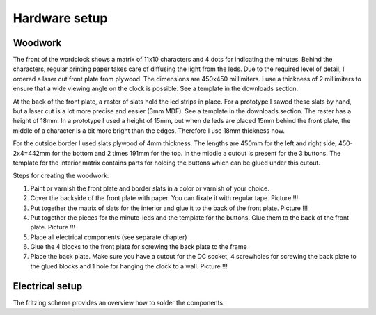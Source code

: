 Hardware setup
==============

Woodwork
---------
The front of the wordclock shows a matrix of 11x10 characters and 4 dots for indicating the minutes. Behind the characters, regular printing paper takes care of diffusing the light from the leds. Due to the required level of detail, I ordered a laser cut front plate from plywood. The dimensions are 450x450 millimiters. I use a thickness of 2 millimiters to ensure that a wide viewing angle on the clock is possible. See a template in the downloads section.

At the back of the front plate, a raster of slats hold the led strips in place. For a prototype I sawed these slats by hand, but a laser cut is a lot more precise and easier (3mm MDF). See a template in the downloads section. The raster has a height of 18mm. In a prototype I used a height of 15mm, but when de leds are placed 15mm behind the front plate, the middle of a character is a bit more bright than the edges. Therefore I use 18mm thickness now. 

For the outside border I used slats plywood of 4mm thickness. The lengths are 450mm for the left and right side, 450-2x4=442mm for the bottom and 2 times 191mm for the top. In the middle a cutout is present for the 3 buttons. The template for the interior matrix contains parts for holding the buttons which can be glued under this cutout. 

Steps for creating the woodwork:

1. Paint or varnish the front plate and border slats in a color or varnish of your choice.
2. Cover the backside of the front plate with paper. You can fixate it with regular tape. Picture !!!
3. Put together the matrix of slats for the interior and glue it to the back of the front plate. Picture !!!
4. Put together the pieces for the minute-leds and the template for the buttons. Glue them to the back of the front plate. Picture !!!
5. Place all electrical components (see separate chapter)
6. Glue the 4 blocks to the front plate for screwing the back plate to the frame
7. Place the back plate. Make sure you have a cutout for the DC socket, 4 screwholes for screwing the back plate to the glued blocks and 1 hole for hanging the clock to a wall. Picture !!!

Electrical setup
---------
The fritzing scheme provides an overview how to solder the components. 
